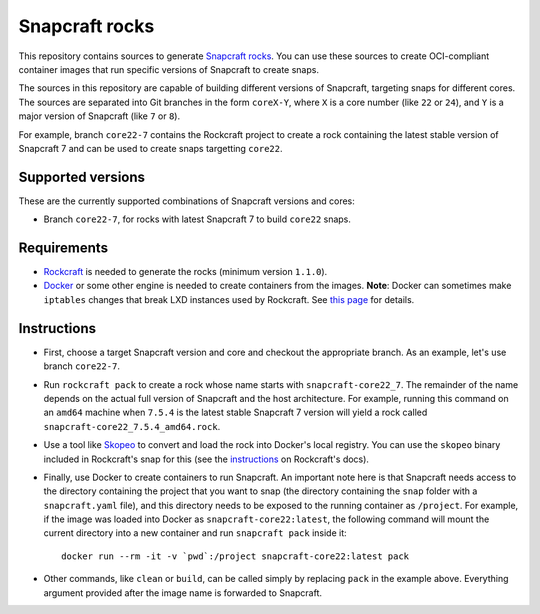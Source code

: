 Snapcraft rocks
===============

This repository contains sources to generate `Snapcraft`_ `rocks`_. You can use
these sources to create OCI-compliant container images that run specific
versions of Snapcraft to create snaps.

The sources in this repository are capable of building different versions of
Snapcraft, targeting snaps for different cores. The sources are separated
into Git branches in the form ``coreX-Y``, where ``X`` is a core number (like
``22`` or ``24``), and ``Y`` is a major version of Snapcraft (like ``7`` or
``8``).

For example, branch ``core22-7`` contains the Rockcraft project to create
a rock containing the latest stable version of Snapcraft 7 and can be used
to create snaps targetting ``core22``.

Supported versions
------------------

These are the currently supported combinations of Snapcraft versions and cores:

- Branch ``core22-7``, for rocks with latest Snapcraft 7 to build ``core22``
  snaps.


Requirements
------------

- `Rockcraft`_ is needed to generate the rocks (minimum version ``1.1.0``).
- `Docker`_ or some other engine is needed to create containers from the images.
  **Note**: Docker can sometimes make ``iptables`` changes that break LXD
  instances used by Rockcraft. See `this page`_ for details.

Instructions
------------

- First, choose a target Snapcraft version and core and checkout the appropriate
  branch. As an example, let's use branch ``core22-7``.
- Run ``rockcraft pack`` to create a rock whose name starts with
  ``snapcraft-core22_7``. The remainder of the name depends on the actual full
  version of Snapcraft and the host architecture. For example, running this
  command on an ``amd64`` machine when ``7.5.4`` is the latest stable Snapcraft
  7 version will yield a rock called ``snapcraft-core22_7.5.4_amd64.rock``.
- Use a tool like `Skopeo`_ to convert and load the rock into Docker's local
  registry. You can use the ``skopeo`` binary included in Rockcraft's snap for
  this (see the `instructions`_ on Rockcraft's docs).
- Finally, use Docker to create containers to run Snapcraft. An important note
  here is that Snapcraft needs access to the directory containing the project
  that you want to snap (the directory containing the ``snap`` folder with a
  ``snapcraft.yaml`` file), and this directory needs to be exposed to the
  running container as ``/project``. For example, if the image was loaded into
  Docker as ``snapcraft-core22:latest``, the following command will mount the
  current directory into a new container and run ``snapcraft pack`` inside it::

    docker run --rm -it -v `pwd`:/project snapcraft-core22:latest pack

- Other commands, like ``clean`` or ``build``, can be called simply by replacing
  ``pack`` in the example above. Everything argument provided after the image
  name is forwarded to Snapcraft.


.. _rocks: https://canonical-rockcraft.readthedocs-hosted.com/en/latest/explanation/rocks/#rocks-explanation
.. _Snapcraft: https://www.snapcraft.io
.. _Rockcraft: https://github.com/canonical/rockcraft
.. _Docker: https://www.docker.com/
.. _Skopeo: https://github.com/containers/skopeo
.. _instructions: https://canonical-rockcraft.readthedocs-hosted.com/en/latest/tutorials/hello-world/#run-the-rock-in-docker
.. _this page: https://canonical-craft-providers.readthedocs-hosted.com/en/latest/explanation/#failure-to-properly-execute-commands-that-depend-on-network-access
